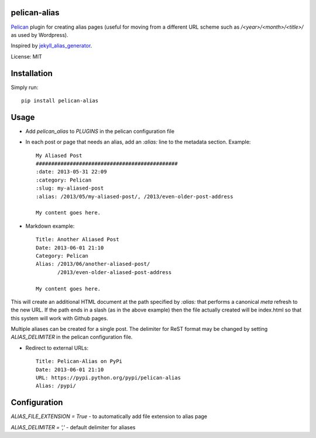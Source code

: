 pelican-alias
====================

`Pelican <http://getpelican.com>`_ plugin for creating alias pages (useful for moving from a different URL scheme such as */<year>/<month>/<title>/* as used by Wordpress).

Inspired by `jekyll_alias_generator <https://github.com/tsmango/jekyll_alias_generator/>`_.

License: MIT

Installation
============

Simply run::

	pip install pelican-alias

Usage
=====

* Add *pelican_alias* to *PLUGINS* in the pelican configuration file
* In each post or page that needs an alias, add an *:alias:* line to the metadata section. Example::

	My Aliased Post
	##############################################
	:date: 2013-05-31 22:09
	:category: Pelican
	:slug: my-aliased-post
	:alias: /2013/05/my-aliased-post/, /2013/even-older-post-address

	My content goes here.

* Markdown example::

    Title: Another Aliased Post
    Date: 2013-06-01 21:10
    Category: Pelican
    Alias: /2013/06/another-aliased-post/
           /2013/even-older-aliased-post-address

    My content goes here.

This will create an additional HTML document at the path specified by *:alias:* that performs a canonical *meta* refresh to the new URL.
If the path ends in a slash (as in the above example) then the file actually created will be index.html so that this system will work with
Github pages.

Multiple aliases can be created for a single post. The delimiter for ReST
format may be changed by setting *ALIAS_DELIMITER* in the pelican
configuration file.

* Redirect to external URLs::

    Title: Pelican-Alias on PyPi
    Date: 2013-06-01 21:10
    URL: https://pypi.python.org/pypi/pelican-alias
    Alias: /pypi/

Configuration
=============

`ALIAS_FILE_EXTENSION = True` - to automatically add file extension to alias page

`ALIAS_DELIMITER = ','` - default delimiter for aliases
